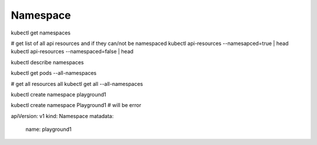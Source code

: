 Namespace
===================


kubectl get namespaces 

# get list of all api resources and if they can/not be namespaced
kubectl api-resources --namesapced=true | head
kubectl api-resources --namespaced=false | head

kubectl describe namespaces

kubectl get pods --all-namespaces

# get all resources all
kubectl get all --all-namespaces


kubectl create namespace playground1

kubectl create namespace Playground1   # will be error


apiVersion: v1
kind: Namespace
matadata:
  name: playground1

